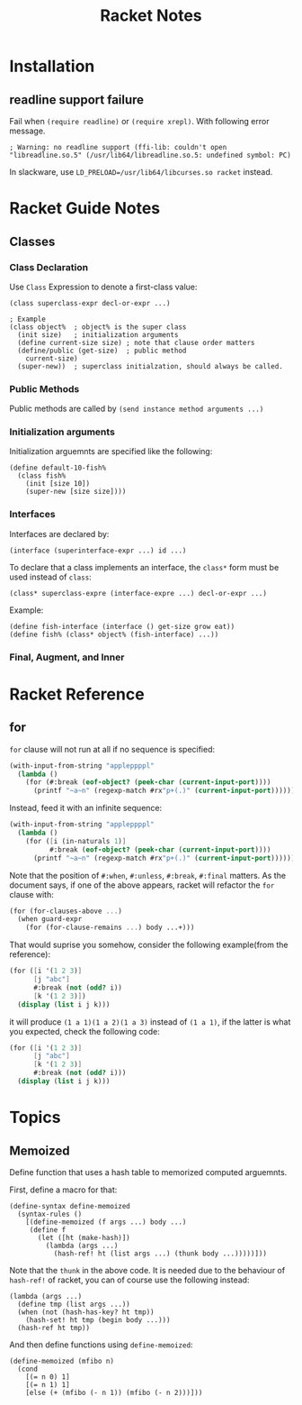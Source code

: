 #+TITLE: Racket Notes

* Installation
  
** readline support failure
   
   Fail when =(require readline)= or =(require xrepl)=. With following
   error message.
   
   #+BEGIN_EXAMPLE
     ; Warning: no readline support (ffi-lib: couldn't open "libreadline.so.5" (/usr/lib64/libreadline.so.5: undefined symbol: PC)
   #+END_EXAMPLE
   
   In slackware, use =LD_PRELOAD=/usr/lib64/libcurses.so racket= instead.

* Racket Guide Notes
** Classes
*** Class Declaration
   Use =Class= Expression to denote a first-class value:
#+BEGIN_SRC racket
  (class superclass-expr decl-or-expr ...)

  ; Example
  (class object%  ; object% is the super class
    (init size)   ; initialization arguments
    (define current-size size) ; note that clause order matters
    (define/public (get-size)  ; public method
      current-size)
    (super-new))  ; superclass initialzation, should always be called.
#+END_SRC
*** Public Methods
   Public methods are called by =(send instance method arguments ...)=
*** Initialization arguments
   Initialization arguemnts are specified like the following:
   #+BEGIN_SRC racket
     (define default-10-fish%
       (class fish%
         (init [size 10])
         (super-new [size size])))
   #+END_SRC
*** Interfaces
   Interfaces are declared by:
   #+BEGIN_SRC racket
     (interface (superinterface-expr ...) id ...)
   #+END_SRC
   To declare that a class implements an interface, the =class*= form
   must be used instead of =class=:
   #+BEGIN_SRC racket
     (class* superclass-expre (interface-expre ...) decl-or-expr ...)
   #+END_SRC
   Example:
   #+BEGIN_SRC racket
     (define fish-interface (interface () get-size grow eat))
     (define fish% (class* object% (fish-interface) ...))
   #+END_SRC
*** Final, Augment, and Inner
* Racket Reference
** for
   =for= clause will not run at all if no sequence is specified:
   #+BEGIN_SRC scheme
     (with-input-from-string "appleppppl"
       (lambda ()
         (for (#:break (eof-object? (peek-char (current-input-port))))
           (printf "~a~n" (regexp-match #rx"p+(.)" (current-input-port))))))
   #+END_SRC
   Instead, feed it with an infinite sequence:
   #+BEGIN_SRC scheme
     (with-input-from-string "appleppppl"
       (lambda ()
         (for ([i (in-naturals 1)]
               #:break (eof-object? (peek-char (current-input-port))))
           (printf "~a~n" (regexp-match #rx"p+(.)" (current-input-port))))))
   #+END_SRC
   
   Note that the position of =#:when=, =#:unless=, =#:break=,
   =#:final= matters. As the document says, if one of the above
   appears, racket will refactor the =for= clause with:
   #+begin_src scheme
     (for (for-clauses-above ...)
       (when guard-expr
         (for (for-clause-remains ...) body ...+)))
   #+END_SRC
   That would suprise you somehow, consider the following example(from
   the reference):
   #+begin_src scheme
     (for ([i '(1 2 3)]
           [j "abc"]
           #:break (not (odd? i))
           [k '(1 2 3)])
       (display (list i j k)))
   #+end_src
   it will produce =(1 a 1)(1 a 2)(1 a 3)= instead of =(1 a 1)=, if
   the latter is what you expected, check the following code:
   #+begin_src scheme
     (for ([i '(1 2 3)]
           [j "abc"]
           [k '(1 2 3)]
           #:break (not (odd? i)))
       (display (list i j k)))
   #+end_src

* Topics
** Memoized
   Define function that uses a hash table to memorized computed arguemnts.
   
   First, define a macro for that:
   #+BEGIN_SRC racket
     (define-syntax define-memoized
       (syntax-rules ()
         [(define-memoized (f args ...) body ...)
          (define f
            (let ([ht (make-hash)])
              (lambda (args ...)
                (hash-ref! ht (list args ...) (thunk body ...)))))]))
   #+END_SRC
   
   Note that the =thunk= in the above code. It is needed due to the
   behaviour of =hash-ref!= of racket, you can of course use the
   following instead:
   #+BEGIN_SRC racket
     (lambda (args ...)
       (define tmp (list args ...))
       (when (not (hash-has-key? ht tmp))
         (hash-set! ht tmp (begin body ...)))
       (hash-ref ht tmp))
   #+END_SRC
   
   And then define functions using =define-memoized=:
   #+BEGIN_SRC racket
     (define-memoized (mfibo n)
       (cond
         [(= n 0) 1]
         [(= n 1) 1]
         [else (+ (mfibo (- n 1)) (mfibo (- n 2)))]))
   #+END_SRC
